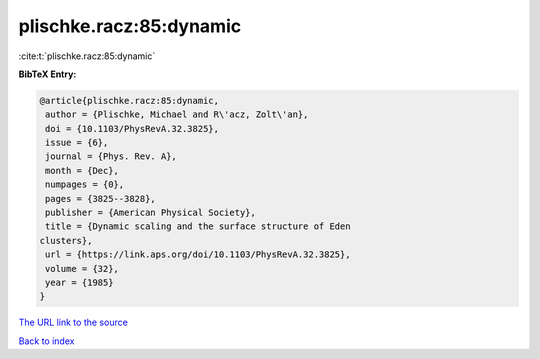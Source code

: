 plischke.racz:85:dynamic
========================

:cite:t:`plischke.racz:85:dynamic`

**BibTeX Entry:**

.. code-block:: bibtex

   @article{plischke.racz:85:dynamic,
    author = {Plischke, Michael and R\'acz, Zolt\'an},
    doi = {10.1103/PhysRevA.32.3825},
    issue = {6},
    journal = {Phys. Rev. A},
    month = {Dec},
    numpages = {0},
    pages = {3825--3828},
    publisher = {American Physical Society},
    title = {Dynamic scaling and the surface structure of Eden
   clusters},
    url = {https://link.aps.org/doi/10.1103/PhysRevA.32.3825},
    volume = {32},
    year = {1985}
   }

`The URL link to the source <ttps://link.aps.org/doi/10.1103/PhysRevA.32.3825}>`__


`Back to index <../By-Cite-Keys.html>`__
